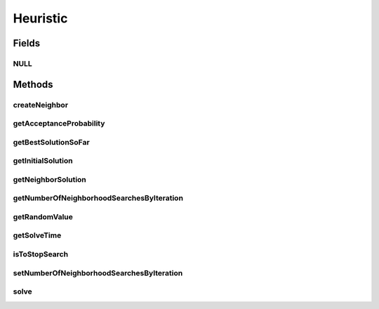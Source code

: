 Heuristic
=========

.. java:package:: org.cloudsimplus.heuristics
   :noindex:

.. java:type:: public interface Heuristic<S extends HeuristicSolution<?>>

   Provides the methods to be used for implementation of heuristics to find solution for complex problems where the solution space to search is large. These problems are usually NP-Hard ones which the time to find a solution increases, for instance, in exponential time. Such problems can be, for instance, mapping a set of VMs to existing Hosts or mapping a set of Cloudlets to VMs. A heuristic implementation thus provides an approximation of an optimal solution (a suboptimal solution).

   Different heuristic can be implemented, such as \ `Tabu search <https://en.wikipedia.org/wiki/Tabu_search>`_\ , \ `Simulated annealing <https://en.wikipedia.org/wiki/Simulated_annealing>`_\ , \ `Hill climbing <https://en.wikipedia.org/wiki/Hill_climbing>`_\  or \ `Ant colony optimization <https://en.wikipedia.org/wiki/Ant_colony_optimization_algorithms>`_\ , to name a few.

   :author: Manoel Campos da Silva Filho
   :param <S>: the class of solutions the heuristic will deal with

Fields
------
NULL
^^^^

.. java:field::  Heuristic NULL
   :outertype: Heuristic

   A property that implements the Null Object Design Pattern for \ :java:ref:`Heuristic`\  objects.

Methods
-------
createNeighbor
^^^^^^^^^^^^^^

.. java:method::  S createNeighbor(S source)
   :outertype: Heuristic

   Creates a neighbor solution cloning a source one and randomly changing some of its values. A neighbor solution is one that is close to the current solution and has just little changes.

   :param source: the source to create a neighbor solution
   :return: the cloned and randomly changed solution that represents a neighbor solution

getAcceptanceProbability
^^^^^^^^^^^^^^^^^^^^^^^^

.. java:method::  double getAcceptanceProbability()
   :outertype: Heuristic

   Computes the acceptance probability to define if a neighbor solution has to be accepted or not, compared to the \ :java:ref:`getBestSolutionSoFar()`\ .

   :return: the acceptance probability, in scale from [0 to 1] where 0 is to maintain the \ :java:ref:`current solution <getBestSolutionSoFar()>`\ , 1 is to accept the neighbor solution, while intermediate values defines the probability that the neighbor solution will be randomly accepted.

getBestSolutionSoFar
^^^^^^^^^^^^^^^^^^^^

.. java:method::  S getBestSolutionSoFar()
   :outertype: Heuristic

   :return: best solution found out up to now

getInitialSolution
^^^^^^^^^^^^^^^^^^

.. java:method::  S getInitialSolution()
   :outertype: Heuristic

   Gets the initial solution that the heuristic will start from in order to try to improve it. If not initial solution was generated yet, one should be randomly generated.

   :return: the initial randomly generated solution

getNeighborSolution
^^^^^^^^^^^^^^^^^^^

.. java:method::  S getNeighborSolution()
   :outertype: Heuristic

   :return: latest neighbor solution created

   **See also:** :java:ref:`.createNeighbor(HeuristicSolution)`

getNumberOfNeighborhoodSearchesByIteration
^^^^^^^^^^^^^^^^^^^^^^^^^^^^^^^^^^^^^^^^^^

.. java:method::  int getNumberOfNeighborhoodSearchesByIteration()
   :outertype: Heuristic

   :return: the number of times a neighbor solution will be searched at each iteration of the \ :java:ref:`solution find <solve()>`\ .

getRandomValue
^^^^^^^^^^^^^^

.. java:method::  int getRandomValue(int maxValue)
   :outertype: Heuristic

   Gets a random number between 0 (inclusive) and maxValue (exclusive).

   :param maxValue: the max value to get a random number (exclusive)
   :return: the random number

getSolveTime
^^^^^^^^^^^^

.. java:method::  double getSolveTime()
   :outertype: Heuristic

   :return: the time taken to finish the solution search (in seconds).

   **See also:** :java:ref:`.solve()`

isToStopSearch
^^^^^^^^^^^^^^

.. java:method::  boolean isToStopSearch()
   :outertype: Heuristic

   Checks if the solution search can be stopped.

   :return: true if the solution search can be stopped, false otherwise.

setNumberOfNeighborhoodSearchesByIteration
^^^^^^^^^^^^^^^^^^^^^^^^^^^^^^^^^^^^^^^^^^

.. java:method::  void setNumberOfNeighborhoodSearchesByIteration(int numberOfNeighborhoodSearches)
   :outertype: Heuristic

   Sets the number of times a neighbor solution will be searched at each iteration of the \ :java:ref:`solution find <solve()>`\ .

   :param numberOfNeighborhoodSearches: number of neighbor searches to perform at each iteration

solve
^^^^^

.. java:method::  S solve()
   :outertype: Heuristic

   Starts the heuristic to find a suboptimal solution. After the method finishes, call the \ :java:ref:`getBestSolutionSoFar()`\  to get the final solution.

   :return: the final solution

   **See also:** :java:ref:`.getBestSolutionSoFar()`

